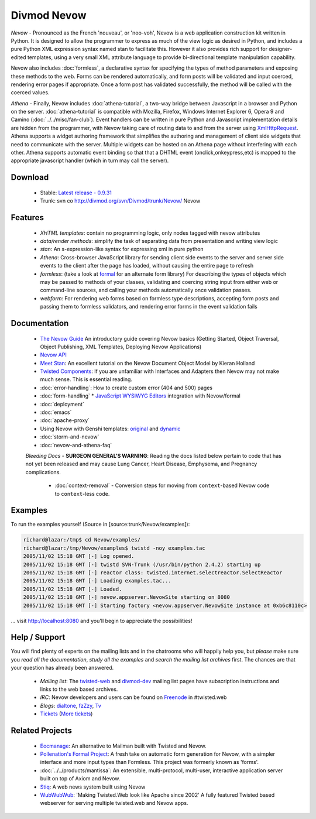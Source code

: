 ============
Divmod Nevow
============


*Nevow* - Pronounced as the French 'nouveau', or 'noo-voh', Nevow is a web
application construction kit written in Python. It is designed to allow the
programmer to express as much of the view logic as desired in Python, and
includes a pure Python XML expression syntax named stan to facilitate this.
However it also provides rich support for designer-edited templates, using a
very small XML attribute language to provide bi-directional template
manipulation capability.

Nevow also includes :doc:`formless`, a declarative syntax for specifying the types of
method parameters and exposing these methods to the web. Forms can be rendered
automatically, and form posts will be validated and input coerced, rendering
error pages if appropriate. Once a form post has validated successfully, the
method will be called with the coerced values.

*Athena* - Finally, Nevow includes :doc:`athena-tutorial`, a two-way bridge
between Javascript in a browser and Python on the server. :doc:`athena-tutorial`
is compatible with  Mozilla, Firefox, Windows Internet Explorer 6, Opera 9 and
Camino (:doc:`../../misc/fan-club`). Event handlers can be written in pure
Python and Javascript implementation details are hidden from the programmer,
with Nevow taking care of routing data to and from the server using
`XmlHttpRequest <http://www.google.com/search?q=xmlhttprequest>`_.  Athena
supports a widget authoring framework that simplifies the authoring and
management of client side widgets that need to communicate with the server.
Multiple widgets can be hosted on an Athena page without interfering with each
other.  Athena supports automatic event binding so that that a DHTML event
(onclick,onkeypress,etc) is mapped to the appropriate javascript handler (which
in turn may call the server).


Download
========

 * Stable: `Latest release - 0.9.31
   <http://divmod.org/trac/attachment/wiki/SoftwareReleases/Nevow-0.9.31.tar.gz?format=raw>`_
 * Trunk: svn co http://divmod.org/svn/Divmod/trunk/Nevow/ Nevow


Features
========

 * *XHTML templates*: contain no programming logic, only nodes tagged with nevow
   attributes
 * *data/render methods*: simplify the task of separating data from presentation
   and writing view logic
 * *stan*: An s-expression-like syntax for expressing xml in pure python
 * *Athena*: Cross-browser JavaScript library for sending client side events to
   the server and server side events to the client after the page has loaded,
   without causing the entire page to refresh
 * *formless*: (take a look at `formal <http://forms-project.pollenation.net>`_
   for an alternate form library) For describing the types of objects which may
   be passed to methods of your
   classes, validating and coercing string input from either web or command-line
   sources, and calling your methods automatically once validation passes.
 * *webform*: For rendering web forms based on formless type descriptions,
   accepting form posts and passing them to formless validators, and rendering
   error forms in the event validation fails


Documentation
=============


 * `The Nevow Guide <http://divmod.org/trac/browser/trunk/Nevow/doc/>`_ An
   introductory guide covering Nevow basics (Getting Started, Object Traversal,
   Object Publishing, XML Templates, Deploying Nevow Applications)
 * `Nevow API <http://starship.python.net/crew/mwh/nevowapi/>`_
 * `Meet Stan <http://www.kieranholland.com/code/documentation/nevow-stan/>`_: An
   excellent tutorial on the Nevow Document Object Model by
   Kieran Holland
 * `Twisted Components
   <http://twistedmatrix.com/projects/core/documentation/howto/components.html>`_:
   If you are unfamiliar with Interfaces and Adapters
   then Nevow may not make much sense. This is essential reading.
 * :doc:`error-handling`: How to create custom error (404 and 500) pages
 * :doc:`form-handling`
   * `JavaScript WYSIWYG
   Editors <http://forms-project.pollenation.net/cgi-bin/trac.cgi/wiki/WYSIWYGTextArea>`_
   integration with Nevow/formal
 * :doc:`deployment`
 * :doc:`emacs`
 * :doc:`apache-proxy`
 * Using Nevow with Genshi templates:
   `original <http://oubiwann.blogspot.com/2007/03/genshi-templates-in-nevow.html>`_
   and
   `dynamic <http://oubiwann.blogspot.com/2008/03/genshi-on-nevow-revisited.html>`_
 * :doc:`storm-and-nevow`
 * :doc:`nevow-and-athena-faq`

 *Bleeding Docs* -
 **SURGEON GENERAL’S WARNING**: Reading the docs listed below pertain to code
 that has not yet been released and may cause Lung Cancer, Heart Disease,
 Emphysema, and Pregnancy complications.

   * :doc:`context-removal` - Conversion steps for moving from
     ``context``-based Nevow code to ``context``-less code.


.. .. toctree::
..    :maxdepth: 2
.. 
..    getting-started
..    tutorial
..    error-handling
..    form-handling
..    authentication-and-authorization
..    context-removal
..    guard
..    reverse-proxy
.. 
..    athena
..    athena-tutorial
..    nevow-and-athena-faq
.. 
..    demo-newsedit
..    demo-results
.. 
..    storm-and-nevow
..    storm-approach


Examples
========

To run the examples yourself (Source in [source:trunk/Nevow/examples]):

.. code-block:: sh

    richard@lazar:/tmp$ cd Nevow/examples/
    richard@lazar:/tmp/Nevow/examples$ twistd -noy examples.tac
    2005/11/02 15:18 GMT [-] Log opened.
    2005/11/02 15:18 GMT [-] twistd SVN-Trunk (/usr/bin/python 2.4.2) starting up
    2005/11/02 15:18 GMT [-] reactor class: twisted.internet.selectreactor.SelectReactor
    2005/11/02 15:18 GMT [-] Loading examples.tac...
    2005/11/02 15:18 GMT [-] Loaded.
    2005/11/02 15:18 GMT [-] nevow.appserver.NevowSite starting on 8080
    2005/11/02 15:18 GMT [-] Starting factory <nevow.appserver.NevowSite instance at 0xb6c8110c>

... visit http://localhost:8080 and you'll begin to appreciate the possibilities!


Help / Support
==============

You will find plenty of experts on the mailing lists and in the chatrooms who
will happily help you, but *please* make sure you *read all the documentation*,
*study all the examples* and *search the mailing list archives* first. The
chances are that your question has already been answered.

 * *Mailing list*: The `twisted-web
   <http://twistedmatrix.com/cgi-bin/mailman/listinfo/twisted-web>`_ and
   `divmod-dev </users/mailman.twistd/listinfo/divmod-dev>`_  mailing list pages
   have subscription instructions and links to the web based archives.
 * *IRC*: Nevow developers and users can be found on `Freenode
   <http://freenode.net>`_ in
   #twisted.web
 * *Blogs*: `dialtone <http://vvolonghi.blogspot.com>`_, `fzZzy
   <http://ulaluma.com/pyx/>`_, `Tv <http://tv.debian.net/blog/>`_
 * `Tickets
   <query:?status=new&status=assigned&status=reopened&component=Nevow&order=priority>`_
   (`More tickets <http://divmod.org/users/roundup.twistd/nevow/>`_)


Related Projects
================

 * `Eocmanage <http://www.inoi.fi/open/trac/eocmanage>`_: An alternative to
   Mailman built with Twisted and Nevow.
 * `Pollenation's Formal Project
   <http://forms-project.pollenation.net/cgi-bin/trac.cgi>`_: A fresh take on
   automatic form generation for Nevow, with a simpler interface and more input
   types than Formless.  This project was formerly known as 'forms'.
 * :doc:`../../products/mantissa`: An extensible, multi-protocol, multi-user,
   interactive application server built on top of Axiom and Nevow.
 * `Stiq <http://test.stiq.it>`_: A web news system built using Nevow
 * `WubWubWub <http://www.inoi.fi/open/trac/wubwubwub>`_: 'Making Twisted.Web
   look like Apache since 2002' A fully featured Twisted based webserver for
   serving multiple twisted.web and Nevow apps.
